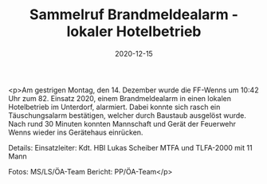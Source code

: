 #+TITLE: Sammelruf Brandmeldealarm - lokaler Hotelbetrieb
#+DATE: 2020-12-15
#+FACEBOOK_URL: https://facebook.com/ffwenns/posts/4865922946816125

<p>Am gestrigen Montag, den 14. Dezember wurde die FF-Wenns um 10:42 Uhr zum 82. Einsatz 2020, einem Brandmeldealarm in einen lokalen Hotelbetrieb im Unterdorf, alarmiert. Dabei konnte sich rasch ein Täuschungsalarm bestätigen, welcher durch Baustaub ausgelöst wurde.
Nach rund 30 Minuten konnten Mannschaft und Gerät der Feuerwehr Wenns wieder ins Gerätehaus einrücken. 

Details:
Einsatzleiter: Kdt. HBI Lukas Scheiber
MTFA und TLFA-2000 mit 11 Mann

Fotos: MS/LS/ÖA-Team
Bericht: PP/ÖA-Team</p>
